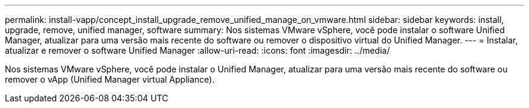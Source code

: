 ---
permalink: install-vapp/concept_install_upgrade_remove_unified_manage_on_vmware.html 
sidebar: sidebar 
keywords: install, upgrade, remove, unified manager, software 
summary: Nos sistemas VMware vSphere, você pode instalar o software Unified Manager, atualizar para uma versão mais recente do software ou remover o dispositivo virtual do Unified Manager. 
---
= Instalar, atualizar e remover o software Unified Manager
:allow-uri-read: 
:icons: font
:imagesdir: ../media/


[role="lead"]
Nos sistemas VMware vSphere, você pode instalar o Unified Manager, atualizar para uma versão mais recente do software ou remover o vApp (Unified Manager virtual Appliance).
